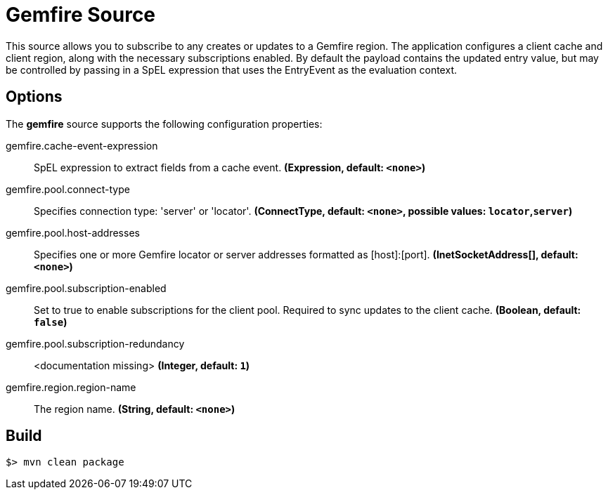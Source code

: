 //tag::ref-doc[]
= Gemfire Source

This source allows you to subscribe to any creates or updates to a Gemfire region.  The application configures a client cache and client region, along with the necessary
subscriptions enabled. By default the payload contains the updated entry value,
but may be controlled by passing in a SpEL expression that uses the EntryEvent as the
evaluation context.

== Options

The **$$gemfire$$** $$source$$ supports the following configuration properties:

//tag::configuration-properties[]
$$gemfire.cache-event-expression$$:: $$SpEL expression to extract fields from a cache event.$$ *($$Expression$$, default: `$$<none>$$`)*
$$gemfire.pool.connect-type$$:: $$Specifies connection type: 'server' or 'locator'.$$ *($$ConnectType$$, default: `$$<none>$$`, possible values: `locator`,`server`)*
$$gemfire.pool.host-addresses$$:: $$Specifies one or more Gemfire locator or server addresses formatted as [host]:[port].$$ *($$InetSocketAddress[]$$, default: `$$<none>$$`)*
$$gemfire.pool.subscription-enabled$$:: $$Set to true to enable subscriptions for the client pool. Required to sync updates to the client cache.$$ *($$Boolean$$, default: `$$false$$`)*
$$gemfire.pool.subscription-redundancy$$:: $$<documentation missing>$$ *($$Integer$$, default: `$$1$$`)*
$$gemfire.region.region-name$$:: $$The region name.$$ *($$String$$, default: `$$<none>$$`)*
//end::configuration-properties[]

//end::ref-doc[]
== Build

```
$> mvn clean package
```
